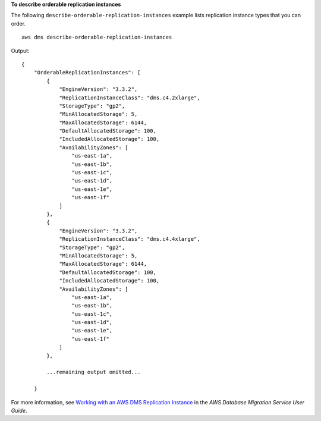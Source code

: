 **To describe orderable replication instances**

The following ``describe-orderable-replication-instances`` example lists replication instance types that you can order. ::

    aws dms describe-orderable-replication-instances

Output::

    {
        "OrderableReplicationInstances": [
            {
                "EngineVersion": "3.3.2",
                "ReplicationInstanceClass": "dms.c4.2xlarge",
                "StorageType": "gp2",
                "MinAllocatedStorage": 5,
                "MaxAllocatedStorage": 6144,
                "DefaultAllocatedStorage": 100,
                "IncludedAllocatedStorage": 100,
                "AvailabilityZones": [
                    "us-east-1a",
                    "us-east-1b",
                    "us-east-1c",
                    "us-east-1d",
                    "us-east-1e",
                    "us-east-1f"
                ]
            },
            {
                "EngineVersion": "3.3.2",
                "ReplicationInstanceClass": "dms.c4.4xlarge",
                "StorageType": "gp2",
                "MinAllocatedStorage": 5,
                "MaxAllocatedStorage": 6144,
                "DefaultAllocatedStorage": 100,
                "IncludedAllocatedStorage": 100,
                "AvailabilityZones": [
                    "us-east-1a",
                    "us-east-1b",
                    "us-east-1c",
                    "us-east-1d",
                    "us-east-1e",
                    "us-east-1f"
                ]
            },

            ...remaining output omitted...

        }

For more information, see `Working with an AWS DMS Replication Instance <https://docs.aws.amazon.com/dms/latest/userguide/CHAP_ReplicationInstance.html>`__ in the *AWS Database Migration Service User Guide*.
